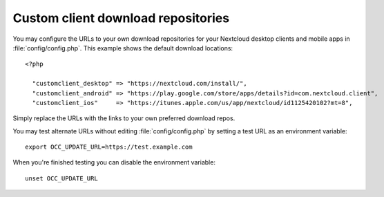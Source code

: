 ===================================
Custom client download repositories
===================================

You may configure the URLs to your own download repositories for your Nextcloud 
desktop clients and mobile apps in :file:`config/config.php`. This example shows 
the default download locations:

::

  <?php

    "customclient_desktop" => "https://nextcloud.com/install/",
    "customclient_android" => "https://play.google.com/store/apps/details?id=com.nextcloud.client",
    "customclient_ios"     => "https://itunes.apple.com/us/app/nextcloud/id1125420102?mt=8",

Simply replace the URLs with the links to your own preferred download repos.

You may test alternate URLs without editing :file:`config/config.php` by setting a test URL as an environment variable::

 export OCC_UPDATE_URL=https://test.example.com
  
When you're finished testing you can disable the environment variable::

 unset OCC_UPDATE_URL
 
 
